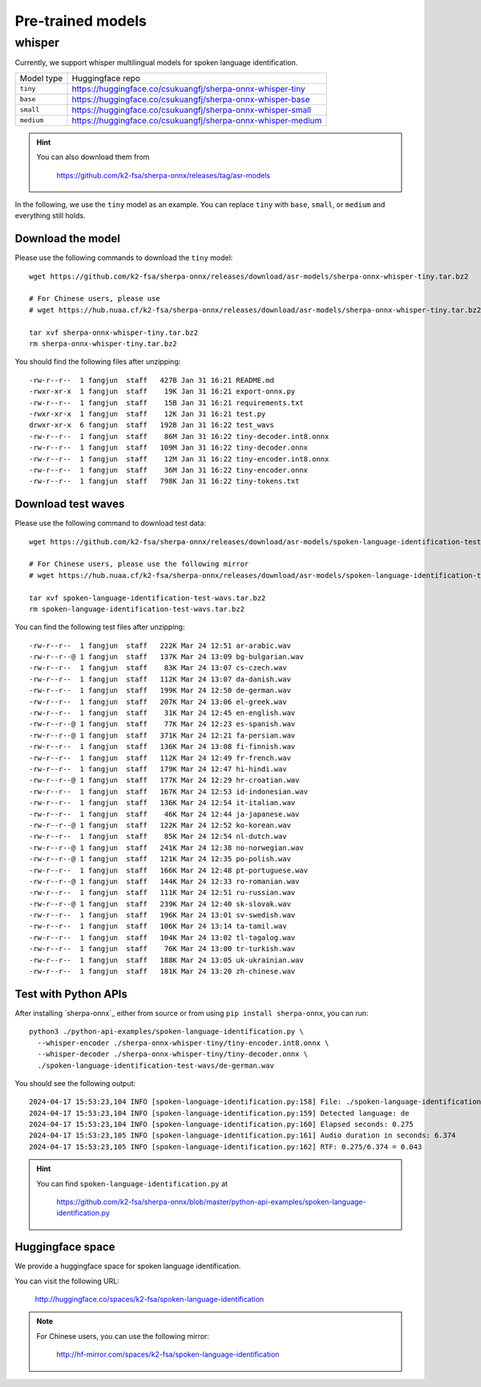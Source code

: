 Pre-trained models
==================

whisper
-------

Currently, we support whisper multilingual models for spoken language identification.

.. list-table::

 * - Model type
   - Huggingface repo
 * - ``tiny``
   - `<https://huggingface.co/csukuangfj/sherpa-onnx-whisper-tiny>`_
 * - ``base``
   - `<https://huggingface.co/csukuangfj/sherpa-onnx-whisper-base>`_
 * - ``small``
   - `<https://huggingface.co/csukuangfj/sherpa-onnx-whisper-small>`_
 * - ``medium``
   - `<https://huggingface.co/csukuangfj/sherpa-onnx-whisper-medium>`_

.. hint::

    You can also download them from

      `<https://github.com/k2-fsa/sherpa-onnx/releases/tag/asr-models>`_


In the following, we use the ``tiny`` model as an example. You can
replace ``tiny`` with ``base``, ``small``, or ``medium`` and everything still holds.

Download the model
^^^^^^^^^^^^^^^^^^

Please use the following commands to download the ``tiny`` model::

  wget https://github.com/k2-fsa/sherpa-onnx/releases/download/asr-models/sherpa-onnx-whisper-tiny.tar.bz2

  # For Chinese users, please use
  # wget https://hub.nuaa.cf/k2-fsa/sherpa-onnx/releases/download/asr-models/sherpa-onnx-whisper-tiny.tar.bz2

  tar xvf sherpa-onnx-whisper-tiny.tar.bz2
  rm sherpa-onnx-whisper-tiny.tar.bz2

You should find the following files after unzipping::

  -rw-r--r--  1 fangjun  staff   427B Jan 31 16:21 README.md
  -rwxr-xr-x  1 fangjun  staff    19K Jan 31 16:21 export-onnx.py
  -rw-r--r--  1 fangjun  staff    15B Jan 31 16:21 requirements.txt
  -rwxr-xr-x  1 fangjun  staff    12K Jan 31 16:21 test.py
  drwxr-xr-x  6 fangjun  staff   192B Jan 31 16:22 test_wavs
  -rw-r--r--  1 fangjun  staff    86M Jan 31 16:22 tiny-decoder.int8.onnx
  -rw-r--r--  1 fangjun  staff   109M Jan 31 16:22 tiny-decoder.onnx
  -rw-r--r--  1 fangjun  staff    12M Jan 31 16:22 tiny-encoder.int8.onnx
  -rw-r--r--  1 fangjun  staff    36M Jan 31 16:22 tiny-encoder.onnx
  -rw-r--r--  1 fangjun  staff   798K Jan 31 16:22 tiny-tokens.txt

Download test waves
^^^^^^^^^^^^^^^^^^^

Please use the following command to download test data::

  wget https://github.com/k2-fsa/sherpa-onnx/releases/download/asr-models/spoken-language-identification-test-wavs.tar.bz2

  # For Chinese users, please use the following mirror
  # wget https://hub.nuaa.cf/k2-fsa/sherpa-onnx/releases/download/asr-models/spoken-language-identification-test-wavs.tar.bz2

  tar xvf spoken-language-identification-test-wavs.tar.bz2
  rm spoken-language-identification-test-wavs.tar.bz2

You can find the following test files after unzipping::

  -rw-r--r--  1 fangjun  staff   222K Mar 24 12:51 ar-arabic.wav
  -rw-r--r--@ 1 fangjun  staff   137K Mar 24 13:09 bg-bulgarian.wav
  -rw-r--r--  1 fangjun  staff    83K Mar 24 13:07 cs-czech.wav
  -rw-r--r--  1 fangjun  staff   112K Mar 24 13:07 da-danish.wav
  -rw-r--r--  1 fangjun  staff   199K Mar 24 12:50 de-german.wav
  -rw-r--r--  1 fangjun  staff   207K Mar 24 13:06 el-greek.wav
  -rw-r--r--  1 fangjun  staff    31K Mar 24 12:45 en-english.wav
  -rw-r--r--@ 1 fangjun  staff    77K Mar 24 12:23 es-spanish.wav
  -rw-r--r--@ 1 fangjun  staff   371K Mar 24 12:21 fa-persian.wav
  -rw-r--r--  1 fangjun  staff   136K Mar 24 13:08 fi-finnish.wav
  -rw-r--r--  1 fangjun  staff   112K Mar 24 12:49 fr-french.wav
  -rw-r--r--  1 fangjun  staff   179K Mar 24 12:47 hi-hindi.wav
  -rw-r--r--@ 1 fangjun  staff   177K Mar 24 12:29 hr-croatian.wav
  -rw-r--r--  1 fangjun  staff   167K Mar 24 12:53 id-indonesian.wav
  -rw-r--r--  1 fangjun  staff   136K Mar 24 12:54 it-italian.wav
  -rw-r--r--  1 fangjun  staff    46K Mar 24 12:44 ja-japanese.wav
  -rw-r--r--@ 1 fangjun  staff   122K Mar 24 12:52 ko-korean.wav
  -rw-r--r--  1 fangjun  staff    85K Mar 24 12:54 nl-dutch.wav
  -rw-r--r--@ 1 fangjun  staff   241K Mar 24 12:38 no-norwegian.wav
  -rw-r--r--@ 1 fangjun  staff   121K Mar 24 12:35 po-polish.wav
  -rw-r--r--  1 fangjun  staff   166K Mar 24 12:48 pt-portuguese.wav
  -rw-r--r--@ 1 fangjun  staff   144K Mar 24 12:33 ro-romanian.wav
  -rw-r--r--  1 fangjun  staff   111K Mar 24 12:51 ru-russian.wav
  -rw-r--r--@ 1 fangjun  staff   239K Mar 24 12:40 sk-slovak.wav
  -rw-r--r--  1 fangjun  staff   196K Mar 24 13:01 sv-swedish.wav
  -rw-r--r--  1 fangjun  staff   106K Mar 24 13:14 ta-tamil.wav
  -rw-r--r--  1 fangjun  staff   104K Mar 24 13:02 tl-tagalog.wav
  -rw-r--r--  1 fangjun  staff    76K Mar 24 13:00 tr-turkish.wav
  -rw-r--r--  1 fangjun  staff   188K Mar 24 13:05 uk-ukrainian.wav
  -rw-r--r--  1 fangjun  staff   181K Mar 24 13:20 zh-chinese.wav

Test with Python APIs
^^^^^^^^^^^^^^^^^^^^^

After installing `sherpa-onnx`_ either from source or from using ``pip install sherpa-onnx``, you can run::

   python3 ./python-api-examples/spoken-language-identification.py \
     --whisper-encoder ./sherpa-onnx-whisper-tiny/tiny-encoder.int8.onnx \
     --whisper-decoder ./sherpa-onnx-whisper-tiny/tiny-decoder.onnx \
     ./spoken-language-identification-test-wavs/de-german.wav

You should see the following output::


  2024-04-17 15:53:23,104 INFO [spoken-language-identification.py:158] File: ./spoken-language-identification-test-wavs/de-german.wav
  2024-04-17 15:53:23,104 INFO [spoken-language-identification.py:159] Detected language: de
  2024-04-17 15:53:23,104 INFO [spoken-language-identification.py:160] Elapsed seconds: 0.275
  2024-04-17 15:53:23,105 INFO [spoken-language-identification.py:161] Audio duration in seconds: 6.374
  2024-04-17 15:53:23,105 INFO [spoken-language-identification.py:162] RTF: 0.275/6.374 = 0.043


.. hint::

   You can find ``spoken-language-identification.py`` at

    `<https://github.com/k2-fsa/sherpa-onnx/blob/master/python-api-examples/spoken-language-identification.py>`_

Huggingface space
^^^^^^^^^^^^^^^^^

We provide a huggingface space for spoken language identification.

You can visit the following URL:

  `<http://huggingface.co/spaces/k2-fsa/spoken-language-identification>`_

.. note::

  For Chinese users, you can use the following mirror:

    `<http://hf-mirror.com/spaces/k2-fsa/spoken-language-identification>`_
